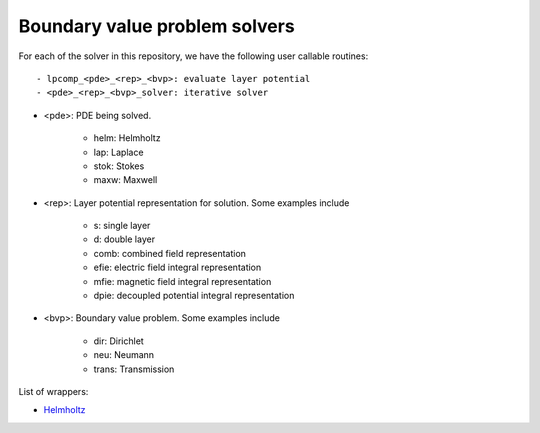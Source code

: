Boundary value problem solvers
===============================

For each of the solver in this repository, we have the following 
user callable routines::

    - lpcomp_<pde>_<rep>_<bvp>: evaluate layer potential
    - <pde>_<rep>_<bvp>_solver: iterative solver

- <pde>: PDE being solved.

    - helm: Helmholtz
    - lap: Laplace
    - stok: Stokes
    - maxw: Maxwell

- <rep>: Layer potential representation for solution. Some examples include

    - s: single layer
    - d: double layer
    - comb: combined field representation
    - efie: electric field integral representation
    - mfie: magnetic field integral representation
    - dpie: decoupled potential integral representation

- <bvp>: Boundary value problem. Some examples include

    - dir: Dirichlet
    - neu: Neumann
    - trans: Transmission

List of wrappers:

- `Helmholtz <helm_wrappers.html#hwrap>`__ 
